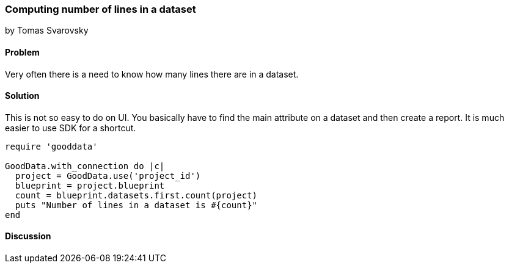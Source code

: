 === Computing number of lines in a dataset
by Tomas Svarovsky

==== Problem
Very often there is a need to know how many lines there are in a dataset.

==== Solution
This is not so easy to do on UI. You basically have to find the main attribute on a dataset and then create a report. It is much easier to use SDK for a shortcut.

[source,ruby]
----
require 'gooddata'

GoodData.with_connection do |c|
  project = GoodData.use('project_id')
  blueprint = project.blueprint
  count = blueprint.datasets.first.count(project)
  puts "Number of lines in a dataset is #{count}"
end
----

==== Discussion
